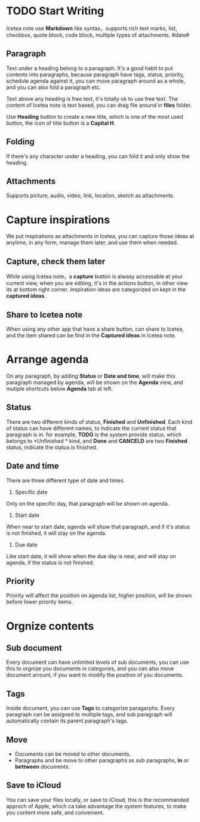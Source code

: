 * TODO Start Writing
Icetea note use *Markdown* like syntax，supports rich text marks, list, checkbox, quote block, code block, multiple types of attachments.
#date#
** Paragraph
Text under a heading belong to a paragraph.
It's a good habit to put contents into paragraphs, because paragraph have tags, status, priority, schedule agenda against it, you can move paragraph around as a whole, and you can also fold a paragraph etc.

Text above any heading is free text, it's totally ok to use free text.
The content of Icetea note is text based, you can drag file around in *files* folder.

Use *Heading* button to create a new title, which is one of the most used button, the icon of title button is a *Capital H*.
** Folding
If there's any character under a heading, you can fold it and only show the heading.
** Attachments
Supports picture, audio, video, link, location, sketch as attachments.
* Capture inspirations
We put inspirations as attachments in Icetea, you can capture those ideas at anytime, in any form, manage them later, and use them when needed.
** Capture, check them later
While using Icetea note，a *capture* button is alwasy accessable at your current view, when you are editing, it's in the actions button, in other view its at bottom right corner.
Inspiration ideas are categorized on kept in the *captured ideas*.
** Share to Icetea note
When using any other app that have a share button, can share to Icetea, and the item shared can be find in the *Captured ideas* in Icetea note.
* Arrange agenda
On any paragraph, by adding *Status* or *Date and time*, will make this paragraph managed by agenda, will be shown on the *Agenda* view, and mutiple shortcuts below *Agenda* tab at left.
** Status
There are two different kinds of status, *Finished* and *Unfinished*.
Each kind of status can have different names, to indicate the current status that paragraph is in. for example, *TODO* is the system provide status, which belongs to *Unfinished * kind, and *Done* and *CANCELD* are two *Finished* status, indicate the status is finished.
** Date and time
There are three different type of date and times.
1. Specific date
Only on the specific day, that paragraph will be shown on agenda.
2. Start date
When near to start date, agenda will show that paragraph, and if it's status is not finished, it will stay on the agenda.
3. Due date
Like start date, it will show when the due day is near, and will stay on agenda, if the status is not finished.
** Priority
Priority will affect the position on agenda list, higher position, will be shown before lower priority items.
* Orgnize contents
** Sub document
Every document can have unlimited levels of sub documents, you can use this to orgnize you documents in categories, and you can also move document arrount, if you want to modify the position of you documents.
** Tags
Inside document, you can use *Tags* to categorize paragarphs. Every paragraph can be assigned to multiple tags, and sub paragraph will automatically contain its parent paragraph's tags.
** Move
- Documents can be moved to other documents.
- Paragraphs and be move to other paragraphs as sub paragraphs, *in* or *bettween* documents.
** Save to iCloud
You can save your files locally, or save to iCloud, this is the recommanded approch of Apple, which ca take advantage the system features, to make you content more safe, and convenient.
